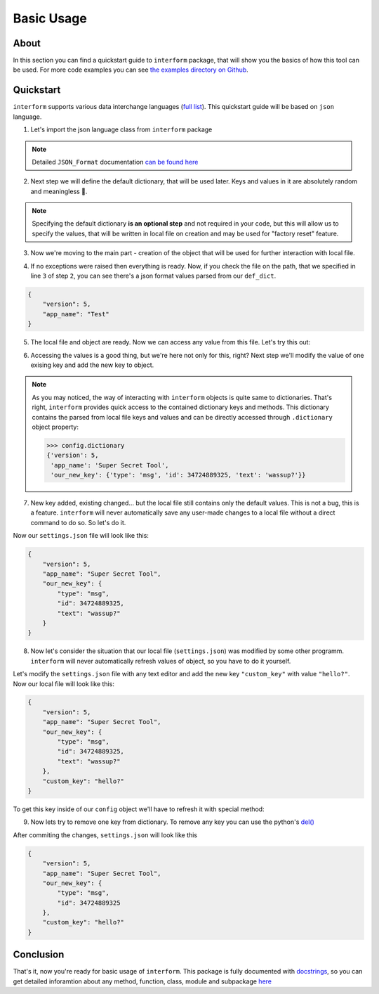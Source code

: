 Basic Usage
======================

About
----------------------
In this section you can find a quickstart guide to ``interform`` package, that will show you the basics of how this tool can be used. For more code examples you can see `the examples directory on Github <https://github.com/maximilionus/interform/tree/master/examples>`_.


Quickstart
----------------------
``interform`` supports various data interchange languages (`full list <general.html#supported-languages>`__). This quickstart guide will be based on ``json`` language.

1. Let's import the json language class from ``interform`` package

.. code-block:: python
    :linenos:

    from interform import JSON_Format

.. note::
    Detailed ``JSON_Format`` documentation `can be found here <interform.langs.html#module-interform.langs.json>`__

2. Next step we will define the default dictionary, that will be used later. Keys and values in it are absolutely random and meaningless 🙂.

.. code-block:: python
    :linenos:
    :lineno-start: 2

    def_dict = {
        "version": 5,
        "app_name": "Test"
    }


.. note::
    Specifying the default dictionary **is an optional step** and not required in your code, but this will allow us to specify the values, that will be written in local file on creation and may be used for "factory reset" feature.

3. Now we're moving to the main part - creation of the object that will be used for further interaction with local file.

.. code-block:: python
    :linenos:
    :lineno-start: 6

    config = JSON_Format(
        'settings.json',  # Path to preferred local file location
        def_dict          # Default configuration dictionary that will
                          # be parsed into the local file on creation
    )

4. If no exceptions were raised then everything is ready. Now, if you check the file on the path, that we specified in line ``3`` of step ``2``, you can see there's a json format values parsed from our ``def_dict``.

.. code:: json

    {
        "version": 5,
        "app_name": "Test"
    }

5. The local file and object are ready. Now we can access any value from this file. Let's try this out:

.. code-block:: python
    :linenos:
    :lineno-start: 11

    # Lets print the value of the key "version".
    # All keys can be directly accessed right from the object

    app_version = config["version"]                       # Getting the key 'version' from dictionary
    print("Application version: {}".format(app_version))  # Output should be:
                                                          # 'Application version: 5'

6. Accessing the values is a good thing, but we're here not only for this, right? Next step we'll modify the value of one exising key and add the new key to object.

.. code-block:: python
    :linenos:
    :lineno-start: 17

    # Let's change the value of the key "app_name" to something new
    config["app_name"] = "Super Secret Tool"

    # And we'll also add the new key with dictionary value
    config["our_new_key"] = {
        "type": "msg",
        "id": 34724889325,
        "text": "wassup?"
    }

.. note::
    As you may noticed, the way of interacting with ``interform`` objects is quite same to dictionaries. That's right, ``interform`` provides quick access to the contained dictionary keys and methods. This dictionary contains the parsed from local file keys and values and can be directly accessed through ``.dictionary`` object property:

    .. code:: python

        >>> config.dictionary
        {'version': 5,
         'app_name': 'Super Secret Tool',
         'our_new_key': {'type': 'msg', 'id': 34724889325, 'text': 'wassup?'}}

7. New key added, existing changed... but the local file still contains only the default values. This is not a bug, this is a feature. ``interform`` will never automatically save any user-made changes to a local file without a direct command to do so. So let's do it.

.. code-block:: python
    :linenos:
    :lineno-start: 26

    # This method will commit all changes from object to local file
    config.commit()

Now our ``settings.json`` file will look like this:

.. code:: json

    {
        "version": 5,
        "app_name": "Super Secret Tool",
        "our_new_key": {
            "type": "msg",
            "id": 34724889325,
            "text": "wassup?"
        }
    }

8. Now let's consider the situation that our local file (``settings.json``) was modified by some other programm. ``interform`` will never automatically refresh values of object, so you have to do it yourself.

Let's modify the ``settings.json`` file with any text editor and add the new key ``"custom_key"`` with value ``"hello?"``. Now our local file will look like this:

.. code:: json

    {
        "version": 5,
        "app_name": "Super Secret Tool",
        "our_new_key": {
            "type": "msg",
            "id": 34724889325,
            "text": "wassup?"
        },
        "custom_key": "hello?"
    }

To get this key inside of our ``config`` object we'll have to refresh it with special method:

.. code-block:: python
    :linenos:
    :lineno-start: 28

    # This method will refresh object's dictionary with dictionary parsed from the local file.
    config.refresh()

    # After refreshing, "custom_key" key will be added to object and can be accessed
    print(config["custom_key"])  # Output: 'hello?'

9. Now lets try to remove one key from dictionary. To remove any key you can use the python's `del() <https://docs.python.org/3/tutorial/datastructures.html#the-del-statement>`__

.. code-block:: python
    :linenos:
    :lineno-start: 33

    # Let's delete the "text" key from our nested dictionary "our_new_key"
    del(config["our_new_key"]["text"])


    # Key was successfully removed from dictionary and now the only thing is left
    # is to commit this change to local file with .commit() method
    config.commit()

After commiting the changes, ``settings.json`` will look like this

.. code:: json

    {
        "version": 5,
        "app_name": "Super Secret Tool",
        "our_new_key": {
            "type": "msg",
            "id": 34724889325
        },
        "custom_key": "hello?"
    }


Conclusion
---------------------

That's it, now you're ready for basic usage of ``interform``. This package is fully documented with `docstrings <https://www.python.org/dev/peps/pep-0257/>`__, so you can get detailed inforamtion about any method, function, class, module and subpackage `here <interform.html>`__
